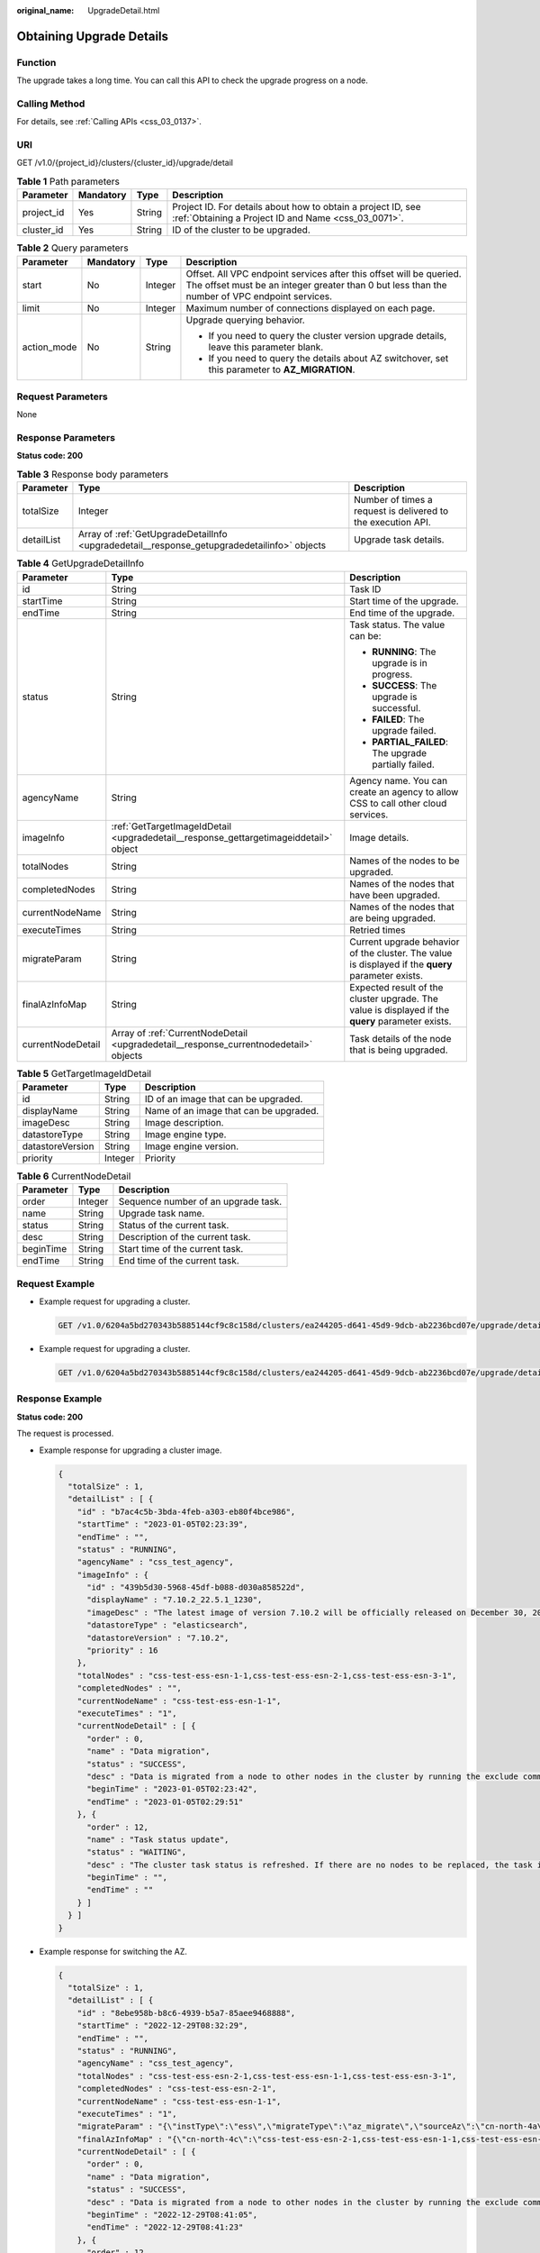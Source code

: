 :original_name: UpgradeDetail.html

.. _UpgradeDetail:

Obtaining Upgrade Details
=========================

Function
--------

The upgrade takes a long time. You can call this API to check the upgrade progress on a node.

Calling Method
--------------

For details, see :ref:`Calling APIs <css_03_0137>`.

URI
---

GET /v1.0/{project_id}/clusters/{cluster_id}/upgrade/detail

.. table:: **Table 1** Path parameters

   +------------+-----------+--------+---------------------------------------------------------------------------------------------------------------------+
   | Parameter  | Mandatory | Type   | Description                                                                                                         |
   +============+===========+========+=====================================================================================================================+
   | project_id | Yes       | String | Project ID. For details about how to obtain a project ID, see :ref:`Obtaining a Project ID and Name <css_03_0071>`. |
   +------------+-----------+--------+---------------------------------------------------------------------------------------------------------------------+
   | cluster_id | Yes       | String | ID of the cluster to be upgraded.                                                                                   |
   +------------+-----------+--------+---------------------------------------------------------------------------------------------------------------------+

.. table:: **Table 2** Query parameters

   +-----------------+-----------------+-----------------+----------------------------------------------------------------------------------------------------------------------------------------------------------------------+
   | Parameter       | Mandatory       | Type            | Description                                                                                                                                                          |
   +=================+=================+=================+======================================================================================================================================================================+
   | start           | No              | Integer         | Offset. All VPC endpoint services after this offset will be queried. The offset must be an integer greater than 0 but less than the number of VPC endpoint services. |
   +-----------------+-----------------+-----------------+----------------------------------------------------------------------------------------------------------------------------------------------------------------------+
   | limit           | No              | Integer         | Maximum number of connections displayed on each page.                                                                                                                |
   +-----------------+-----------------+-----------------+----------------------------------------------------------------------------------------------------------------------------------------------------------------------+
   | action_mode     | No              | String          | Upgrade querying behavior.                                                                                                                                           |
   |                 |                 |                 |                                                                                                                                                                      |
   |                 |                 |                 | -  If you need to query the cluster version upgrade details, leave this parameter blank.                                                                             |
   |                 |                 |                 | -  If you need to query the details about AZ switchover, set this parameter to **AZ_MIGRATION**.                                                                     |
   +-----------------+-----------------+-----------------+----------------------------------------------------------------------------------------------------------------------------------------------------------------------+

Request Parameters
------------------

None

Response Parameters
-------------------

**Status code: 200**

.. table:: **Table 3** Response body parameters

   +------------+---------------------------------------------------------------------------------------------+--------------------------------------------------------------+
   | Parameter  | Type                                                                                        | Description                                                  |
   +============+=============================================================================================+==============================================================+
   | totalSize  | Integer                                                                                     | Number of times a request is delivered to the execution API. |
   +------------+---------------------------------------------------------------------------------------------+--------------------------------------------------------------+
   | detailList | Array of :ref:`GetUpgradeDetailInfo <upgradedetail__response_getupgradedetailinfo>` objects | Upgrade task details.                                        |
   +------------+---------------------------------------------------------------------------------------------+--------------------------------------------------------------+

.. _upgradedetail__response_getupgradedetailinfo:

.. table:: **Table 4** GetUpgradeDetailInfo

   +-----------------------+---------------------------------------------------------------------------------------+----------------------------------------------------------------------------------------------------+
   | Parameter             | Type                                                                                  | Description                                                                                        |
   +=======================+=======================================================================================+====================================================================================================+
   | id                    | String                                                                                | Task ID                                                                                            |
   +-----------------------+---------------------------------------------------------------------------------------+----------------------------------------------------------------------------------------------------+
   | startTime             | String                                                                                | Start time of the upgrade.                                                                         |
   +-----------------------+---------------------------------------------------------------------------------------+----------------------------------------------------------------------------------------------------+
   | endTime               | String                                                                                | End time of the upgrade.                                                                           |
   +-----------------------+---------------------------------------------------------------------------------------+----------------------------------------------------------------------------------------------------+
   | status                | String                                                                                | Task status. The value can be:                                                                     |
   |                       |                                                                                       |                                                                                                    |
   |                       |                                                                                       | -  **RUNNING**: The upgrade is in progress.                                                        |
   |                       |                                                                                       | -  **SUCCESS**: The upgrade is successful.                                                         |
   |                       |                                                                                       | -  **FAILED**: The upgrade failed.                                                                 |
   |                       |                                                                                       | -  **PARTIAL_FAILED**: The upgrade partially failed.                                               |
   +-----------------------+---------------------------------------------------------------------------------------+----------------------------------------------------------------------------------------------------+
   | agencyName            | String                                                                                | Agency name. You can create an agency to allow CSS to call other cloud services.                   |
   +-----------------------+---------------------------------------------------------------------------------------+----------------------------------------------------------------------------------------------------+
   | imageInfo             | :ref:`GetTargetImageIdDetail <upgradedetail__response_gettargetimageiddetail>` object | Image details.                                                                                     |
   +-----------------------+---------------------------------------------------------------------------------------+----------------------------------------------------------------------------------------------------+
   | totalNodes            | String                                                                                | Names of the nodes to be upgraded.                                                                 |
   +-----------------------+---------------------------------------------------------------------------------------+----------------------------------------------------------------------------------------------------+
   | completedNodes        | String                                                                                | Names of the nodes that have been upgraded.                                                        |
   +-----------------------+---------------------------------------------------------------------------------------+----------------------------------------------------------------------------------------------------+
   | currentNodeName       | String                                                                                | Names of the nodes that are being upgraded.                                                        |
   +-----------------------+---------------------------------------------------------------------------------------+----------------------------------------------------------------------------------------------------+
   | executeTimes          | String                                                                                | Retried times                                                                                      |
   +-----------------------+---------------------------------------------------------------------------------------+----------------------------------------------------------------------------------------------------+
   | migrateParam          | String                                                                                | Current upgrade behavior of the cluster. The value is displayed if the **query** parameter exists. |
   +-----------------------+---------------------------------------------------------------------------------------+----------------------------------------------------------------------------------------------------+
   | finalAzInfoMap        | String                                                                                | Expected result of the cluster upgrade. The value is displayed if the **query** parameter exists.  |
   +-----------------------+---------------------------------------------------------------------------------------+----------------------------------------------------------------------------------------------------+
   | currentNodeDetail     | Array of :ref:`CurrentNodeDetail <upgradedetail__response_currentnodedetail>` objects | Task details of the node that is being upgraded.                                                   |
   +-----------------------+---------------------------------------------------------------------------------------+----------------------------------------------------------------------------------------------------+

.. _upgradedetail__response_gettargetimageiddetail:

.. table:: **Table 5** GetTargetImageIdDetail

   ================ ======= ======================================
   Parameter        Type    Description
   ================ ======= ======================================
   id               String  ID of an image that can be upgraded.
   displayName      String  Name of an image that can be upgraded.
   imageDesc        String  Image description.
   datastoreType    String  Image engine type.
   datastoreVersion String  Image engine version.
   priority         Integer Priority
   ================ ======= ======================================

.. _upgradedetail__response_currentnodedetail:

.. table:: **Table 6** CurrentNodeDetail

   ========= ======= ===================================
   Parameter Type    Description
   ========= ======= ===================================
   order     Integer Sequence number of an upgrade task.
   name      String  Upgrade task name.
   status    String  Status of the current task.
   desc      String  Description of the current task.
   beginTime String  Start time of the current task.
   endTime   String  End time of the current task.
   ========= ======= ===================================

Request Example
---------------

-  Example request for upgrading a cluster.

   .. code-block:: text

      GET /v1.0/6204a5bd270343b5885144cf9c8c158d/clusters/ea244205-d641-45d9-9dcb-ab2236bcd07e/upgrade/detail

-  Example request for upgrading a cluster.

   .. code-block:: text

      GET /v1.0/6204a5bd270343b5885144cf9c8c158d/clusters/ea244205-d641-45d9-9dcb-ab2236bcd07e/upgrade/detail?action_mode=AZ_MIGRATION

Response Example
----------------

**Status code: 200**

The request is processed.

-  Example response for upgrading a cluster image.

   .. code-block::

      {
        "totalSize" : 1,
        "detailList" : [ {
          "id" : "b7ac4c5b-3bda-4feb-a303-eb80f4bce986",
          "startTime" : "2023-01-05T02:23:39",
          "endTime" : "",
          "status" : "RUNNING",
          "agencyName" : "css_test_agency",
          "imageInfo" : {
            "id" : "439b5d30-5968-45df-b088-d030a858522d",
            "displayName" : "7.10.2_22.5.1_1230",
            "imageDesc" : "The latest image of version 7.10.2 will be officially released on December 30, 2022. the stability of the cluster has been optimized. It is recommended that you upgrade to this version.",
            "datastoreType" : "elasticsearch",
            "datastoreVersion" : "7.10.2",
            "priority" : 16
          },
          "totalNodes" : "css-test-ess-esn-1-1,css-test-ess-esn-2-1,css-test-ess-esn-3-1",
          "completedNodes" : "",
          "currentNodeName" : "css-test-ess-esn-1-1",
          "executeTimes" : "1",
          "currentNodeDetail" : [ {
            "order" : 0,
            "name" : "Data migration",
            "status" : "SUCCESS",
            "desc" : "Data is migrated from a node to other nodes in the cluster by running the exclude command.",
            "beginTime" : "2023-01-05T02:23:42",
            "endTime" : "2023-01-05T02:29:51"
          }, {
            "order" : 12,
            "name" : "Task status update",
            "status" : "WAITING",
            "desc" : "The cluster task status is refreshed. If there are no nodes to be replaced, the task is marked as completed. Otherwise, another node starts to be replaced.",
            "beginTime" : "",
            "endTime" : ""
          } ]
        } ]
      }

-  Example response for switching the AZ.

   .. code-block::

      {
        "totalSize" : 1,
        "detailList" : [ {
          "id" : "8ebe958b-b8c6-4939-b5a7-85aee9468888",
          "startTime" : "2022-12-29T08:32:29",
          "endTime" : "",
          "status" : "RUNNING",
          "agencyName" : "css_test_agency",
          "totalNodes" : "css-test-ess-esn-2-1,css-test-ess-esn-1-1,css-test-ess-esn-3-1",
          "completedNodes" : "css-test-ess-esn-2-1",
          "currentNodeName" : "css-test-ess-esn-1-1",
          "executeTimes" : "1",
          "migrateParam" : "{\"instType\":\"ess\",\"migrateType\":\"az_migrate\",\"sourceAz\":\"cn-north-4a\",\"targetAz\":\"cn-north-4c\"}",
          "finalAzInfoMap" : "{\"cn-north-4c\":\"css-test-ess-esn-2-1,css-test-ess-esn-1-1,css-test-ess-esn-3-1\"}",
          "currentNodeDetail" : [ {
            "order" : 0,
            "name" : "Data migration",
            "status" : "SUCCESS",
            "desc" : "Data is migrated from a node to other nodes in the cluster by running the exclude command.",
            "beginTime" : "2022-12-29T08:41:05",
            "endTime" : "2022-12-29T08:41:23"
          }, {
            "order" : 12,
            "name" : "Task status update",
            "status" : "RUNNING",
            "desc" : "The cluster task status is refreshed. If there are no nodes to be replaced, the task is marked as completed. Otherwise, another node starts to be replaced.",
            "beginTime" : "2023-01-04T06:53:42",
            "endTime" : ""
          } ]
        } ]
      }

Status Codes
------------

+-------------+------------------------------------------------------------------------------------------------------------------------------------------------------------------------+
| Status Code | Description                                                                                                                                                            |
+=============+========================================================================================================================================================================+
| 200         | The request is processed.                                                                                                                                              |
+-------------+------------------------------------------------------------------------------------------------------------------------------------------------------------------------+
| 400         | Invalid request. Modify the request directly and do not attempt to retry it.                                                                                           |
+-------------+------------------------------------------------------------------------------------------------------------------------------------------------------------------------+
| 403         | The request is rejected. The server has received and understood the request, but refused to respond to it. Modify the request directly and do not attempt to retry it. |
+-------------+------------------------------------------------------------------------------------------------------------------------------------------------------------------------+

Error Codes
-----------

For details, see :ref:`Error Code <css_03_0076>`.
